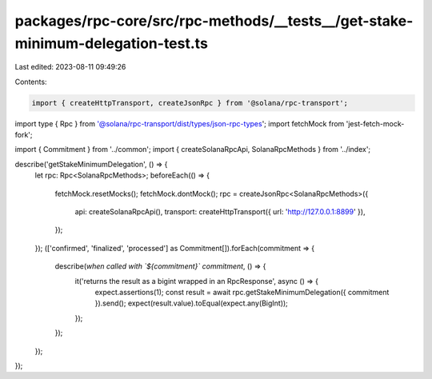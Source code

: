 packages/rpc-core/src/rpc-methods/__tests__/get-stake-minimum-delegation-test.ts
================================================================================

Last edited: 2023-08-11 09:49:26

Contents:

.. code-block:: ts

    import { createHttpTransport, createJsonRpc } from '@solana/rpc-transport';
import type { Rpc } from '@solana/rpc-transport/dist/types/json-rpc-types';
import fetchMock from 'jest-fetch-mock-fork';

import { Commitment } from '../common';
import { createSolanaRpcApi, SolanaRpcMethods } from '../index';

describe('getStakeMinimumDelegation', () => {
    let rpc: Rpc<SolanaRpcMethods>;
    beforeEach(() => {
        fetchMock.resetMocks();
        fetchMock.dontMock();
        rpc = createJsonRpc<SolanaRpcMethods>({
            api: createSolanaRpcApi(),
            transport: createHttpTransport({ url: 'http://127.0.0.1:8899' }),
        });
    });
    (['confirmed', 'finalized', 'processed'] as Commitment[]).forEach(commitment => {
        describe(`when called with \`${commitment}\` commitment`, () => {
            it('returns the result as a bigint wrapped in an RpcResponse', async () => {
                expect.assertions(1);
                const result = await rpc.getStakeMinimumDelegation({ commitment }).send();
                expect(result.value).toEqual(expect.any(BigInt));
            });
        });
    });
});


